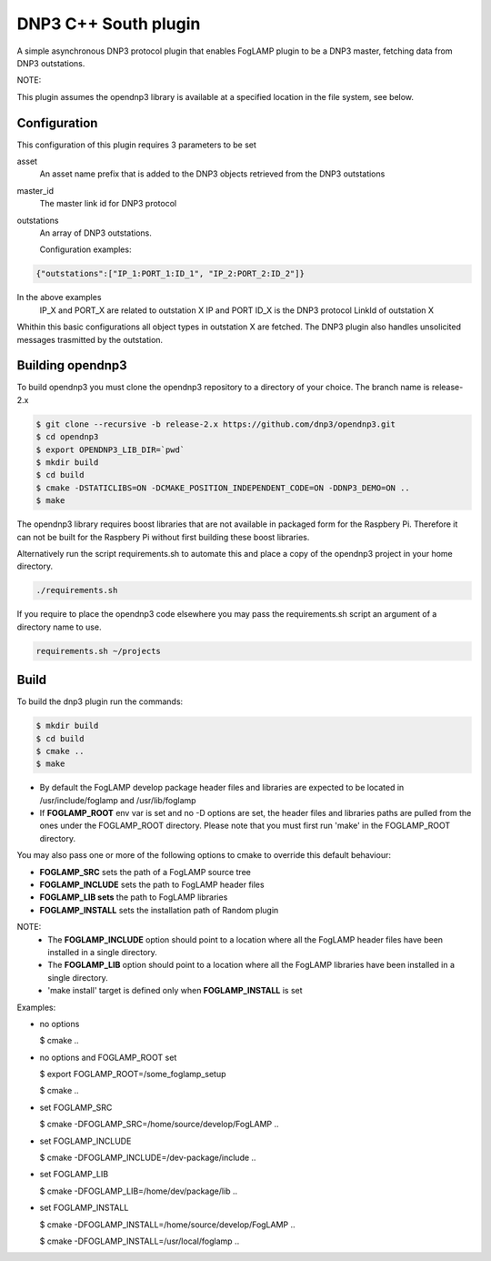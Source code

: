 =====================
DNP3 C++ South plugin 
=====================

A simple asynchronous DNP3 protocol plugin that enables FogLAMP plugin to
be a DNP3  master, fetching data from DNP3 outstations.

NOTE:

This plugin assumes the opendnp3 library is available at a specified location
in the file system, see below.

Configuration
-------------

This configuration of this plugin requires 3 parameters to be set

asset
  An asset name prefix that is added to the DNP3 objects retrieved from the DNP3 outstations

master_id
  The master link id for DNP3 protocol

outstations
  An array of DNP3 outstations.
  
  Configuration examples:

.. code-block:: console

    {"outstations":["IP_1:PORT_1:ID_1", "IP_2:PORT_2:ID_2"]}

In the above examples
    IP_X and PORT_X are related to outstation X IP and PORT
    ID_X is the DNP3 protocol LinkId of outstation X

Whithin this basic configurations all object types in outstation X are fetched.
The DNP3 plugin also handles unsolicited messages trasmitted by the outstation.

Building opendnp3
------------------

To build opendnp3 you must clone the opendnp3 repository to a directory of your choice.
The branch name is release-2.x

.. code-block:: console

  $ git clone --recursive -b release-2.x https://github.com/dnp3/opendnp3.git
  $ cd opendnp3
  $ export OPENDNP3_LIB_DIR=`pwd`
  $ mkdir build
  $ cd build
  $ cmake -DSTATICLIBS=ON -DCMAKE_POSITION_INDEPENDENT_CODE=ON -DDNP3_DEMO=ON ..
  $ make

The opendnp3 library requires boost libraries that are not available in packaged form for the
Raspbery Pi. Therefore it can not be built for the Raspbery Pi without first building these boost
libraries.

Alternatively run the script requirements.sh to automate this and place a copy of the opendnp3
project in your home directory.

.. code-block:: console

  ./requirements.sh

If you require to place the opendnp3 code elsewhere you may pass the requirements.sh script an argument
of a directory name to use.

.. code-block:: console

  requirements.sh ~/projects

Build
-----

To build the dnp3 plugin run the commands:

.. code-block:: console

  $ mkdir build
  $ cd build
  $ cmake ..
  $ make

- By default the FogLAMP develop package header files and libraries
  are expected to be located in /usr/include/foglamp and /usr/lib/foglamp
- If **FOGLAMP_ROOT** env var is set and no -D options are set,
  the header files and libraries paths are pulled from the ones under the
  FOGLAMP_ROOT directory.
  Please note that you must first run 'make' in the FOGLAMP_ROOT directory.

You may also pass one or more of the following options to cmake to override 
this default behaviour:

- **FOGLAMP_SRC** sets the path of a FogLAMP source tree
- **FOGLAMP_INCLUDE** sets the path to FogLAMP header files
- **FOGLAMP_LIB sets** the path to FogLAMP libraries
- **FOGLAMP_INSTALL** sets the installation path of Random plugin

NOTE:
 - The **FOGLAMP_INCLUDE** option should point to a location where all the FogLAMP 
   header files have been installed in a single directory.
 - The **FOGLAMP_LIB** option should point to a location where all the FogLAMP
   libraries have been installed in a single directory.
 - 'make install' target is defined only when **FOGLAMP_INSTALL** is set

Examples:

- no options

  $ cmake ..

- no options and FOGLAMP_ROOT set

  $ export FOGLAMP_ROOT=/some_foglamp_setup

  $ cmake ..

- set FOGLAMP_SRC

  $ cmake -DFOGLAMP_SRC=/home/source/develop/FogLAMP  ..

- set FOGLAMP_INCLUDE

  $ cmake -DFOGLAMP_INCLUDE=/dev-package/include ..
- set FOGLAMP_LIB

  $ cmake -DFOGLAMP_LIB=/home/dev/package/lib ..
- set FOGLAMP_INSTALL

  $ cmake -DFOGLAMP_INSTALL=/home/source/develop/FogLAMP ..

  $ cmake -DFOGLAMP_INSTALL=/usr/local/foglamp ..
